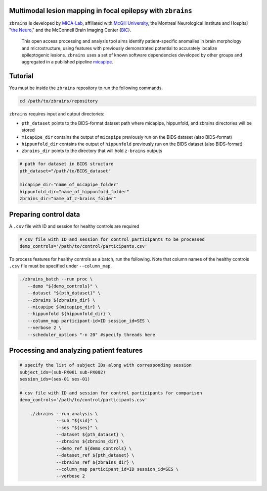 .. figure:: ./data/zbrains_banner.png
   :alt: alternate text
   :align: center

Multimodal lesion mapping in focal epilepsy with ``zbrains``
--------------------------------------------

.. image:: https://img.shields.io/github/v/tag/MICA-MNI/z-brains
  :target: https://github.com/MICA-MNI/z-brains
  :alt: version

.. image:: https://img.shields.io/badge/license-BSD-brightgreen
   :target: https://opensource.org/licenses/BSD-3-Clause

.. image:: https://readthedocs.org/projects/z-brains/badge/?version=latest&color=brightgreen
  :target: https://z-brains.readthedocs.io/en/latest/?badge=latest
  :alt: Documentation Status

.. image:: https://img.shields.io/github/issues/MICA-MNI/z-brains?color=brightgreen
  :target: https://github.com/MICA-MNI/z-brains/issues
  :alt: GitHub issues

.. image:: https://img.shields.io/github/stars/MICA-MNI/z-brains.svg?style=flat&label=%E2%9C%A8%EF%B8%8F%20be%20a%20stargazer&color=brightgreen
    :target: https://github.com/MICA-MNI/z-brains/stargazers
    :alt: GitHub stars

\

``zbrains`` is developed by `MICA-Lab <https://mica-mni.github.io>`_, affiliated with `McGill University <https://www.mcgill.ca/>`_, the Montreal Neurological Institute and Hospital "`the Neuro <https://www.mcgill.ca/neuro/>`_," and the McConnell Brain Imaging Center (`BIC <https://www.mcgill.ca/bic/>`_).

   This open access processing and analysis tool aims identify patient-specific anomalies in brain morphology and microstructure, using features with previously demonstrated potential to accurately localize epileptogenic lesions.
   ``zbrains`` uses a set of known software dependencies developed by other groups and aggregated in a published pipeline `micapipe <https://github.com/MICA-MNI/micapipe>`_.

.. Installation
.. --------------------------------------------

.. Make sure set MICAPIPE and ZBRAINS variables, and add their function to your PATH. For example:
.. .. code-block bash::
..    export MICAPIPE=/data_/mica1/01_programs/micapipe-v0.2.0
..    export PATH=${PATH}:${MICAPIPE}:${MICAPIPE}/functions
..    source ${MICAPIPE}/functions/init.sh

..    export ZBRAINS=/data/mica1/03_projects/jordand/z-brains
..    export PATH=${PATH}:${ZBRAINS}:${ZBRAINS}/functions

.. ::

Tutorial
--------------------------------------------

You must be inside the ``zbrains`` repository to run the following commands.

.. code-block:: bash

   cd /path/to/zbrains/repository

``zbrains`` requires input and output directories:

- ``pth_dataset`` points to the BIDS-format dataset path where micapipe, hippunfold, and zbrains directories will be stored
- ``micapipe_dir`` contains the output of ``micapipe`` previously run on the BIDS dataset (also BIDS-format)
- ``hippunfold_dir`` contains the output of ``hippunfold`` previously run on the BIDS dataset (also BIDS-format)
- ``zbrains_dir`` points to the directory that will hold ``z-brains`` outputs

.. code-block:: bash

    # path for dataset in BIDS structure
    pth_dataset="/path/to/BIDS_dataset"

    micapipe_dir="name_of_micapipe_folder"
    hippunfold_dir="name_of_hippunfold_folder"
    zbrains_dir="name_of_z-brains_folder"


Preparing control data
---------------------------------------------

A ``.csv`` file with ID and session for healthy controls are required

.. code-block:: bash

  # csv file with ID and session for control participants to be processed
  demo_controls='/path/to/control/participants.csv'

To process features for healthy controls as a batch, run the following. Note that column names of the healthy controls ``.csv`` file must be specified under ``--column_map``.

.. code-block:: bash
  
      ./zbrains_batch --run proc \
         --demo "${demo_controls}" \
         --dataset "${pth_dataset}" \
         --zbrains ${zbrains_dir} \
         --micapipe ${micapipe_dir} \
         --hippunfold ${hippunfold_dir} \
         --column_map participant-id=ID session_id=SES \
         --verbose 2 \
         --scheduler_options "-n 20" #specify threads here


Processing and analyzing patient features
------------------------------------------------

.. code-block:: bash

    # specify the list of subject IDs along with corresponding session
    subject_ids=(sub-PX001 sub-PX002)
    session_ids=(ses-01 ses-01)

    # csv file with ID and session for control participants for comparison
    demo_controls='/path/to/control/participants.csv'
      
        ./zbrains --run analysis \
                  --sub "${sid}" \
                  --ses "${ses}" \
                  --dataset ${pth_dataset} \
                  --zbrains ${zbrains_dir} \
                  --demo_ref ${demo_controls} \
                  --dataset_ref ${pth_dataset} \
                  --zbrains_ref ${zbrains_dir} \
                  --column_map participant_id=ID session_id=SES \
                  --verbose 2
